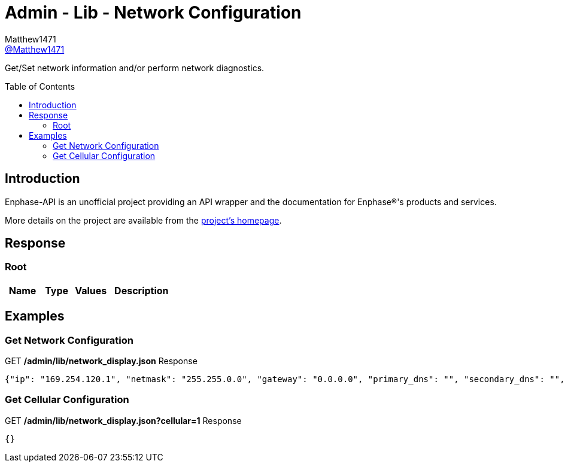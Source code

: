 = Admin - Lib - Network Configuration
:toc: preamble
Matthew1471 <https://github.com/matthew1471[@Matthew1471]>;

// Document Settings:

// Set the ID Prefix and ID Separators to be consistent with GitHub so links work irrespective of rendering platform. (https://docs.asciidoctor.org/asciidoc/latest/sections/id-prefix-and-separator/)
:idprefix:
:idseparator: -

// Any code blocks will be in JSON by default.
:source-language: json

ifndef::env-github[:icons: font]

// Set the admonitions to have icons (Github Emojis) if rendered on GitHub (https://blog.mrhaki.com/2016/06/awesome-asciidoctor-using-admonition.html).
ifdef::env-github[]
:status:
:caution-caption: :fire:
:important-caption: :exclamation:
:note-caption: :paperclip:
:tip-caption: :bulb:
:warning-caption: :warning:
endif::[]

// Document Variables:
:release-version: 1.0
:url-org: https://github.com/Matthew1471
:url-repo: {url-org}/Enphase-API
:url-contributors: {url-repo}/graphs/contributors

Get/Set network information and/or perform network diagnostics.

== Introduction

Enphase-API is an unofficial project providing an API wrapper and the documentation for Enphase(R)'s products and services.

More details on the project are available from the link:../../../../README.adoc[project's homepage].

== Response

=== Root

[cols="1,1,1,2", options="header"]
|===
|Name
|Type
|Values
|Description

|===

== Examples

=== Get Network Configuration

.GET */admin/lib/network_display.json* Response
[source,json,subs="+quotes"]
----
{"ip": "169.254.120.1", "netmask": "255.255.0.0", "gateway": "0.0.0.0", "primary_dns": "", "secondary_dns": "", "dhcp": true, "interface": "eth0"}
----

=== Get Cellular Configuration

.GET */admin/lib/network_display.json?cellular=1* Response
[source,json,subs="+quotes"]
----
{}
----